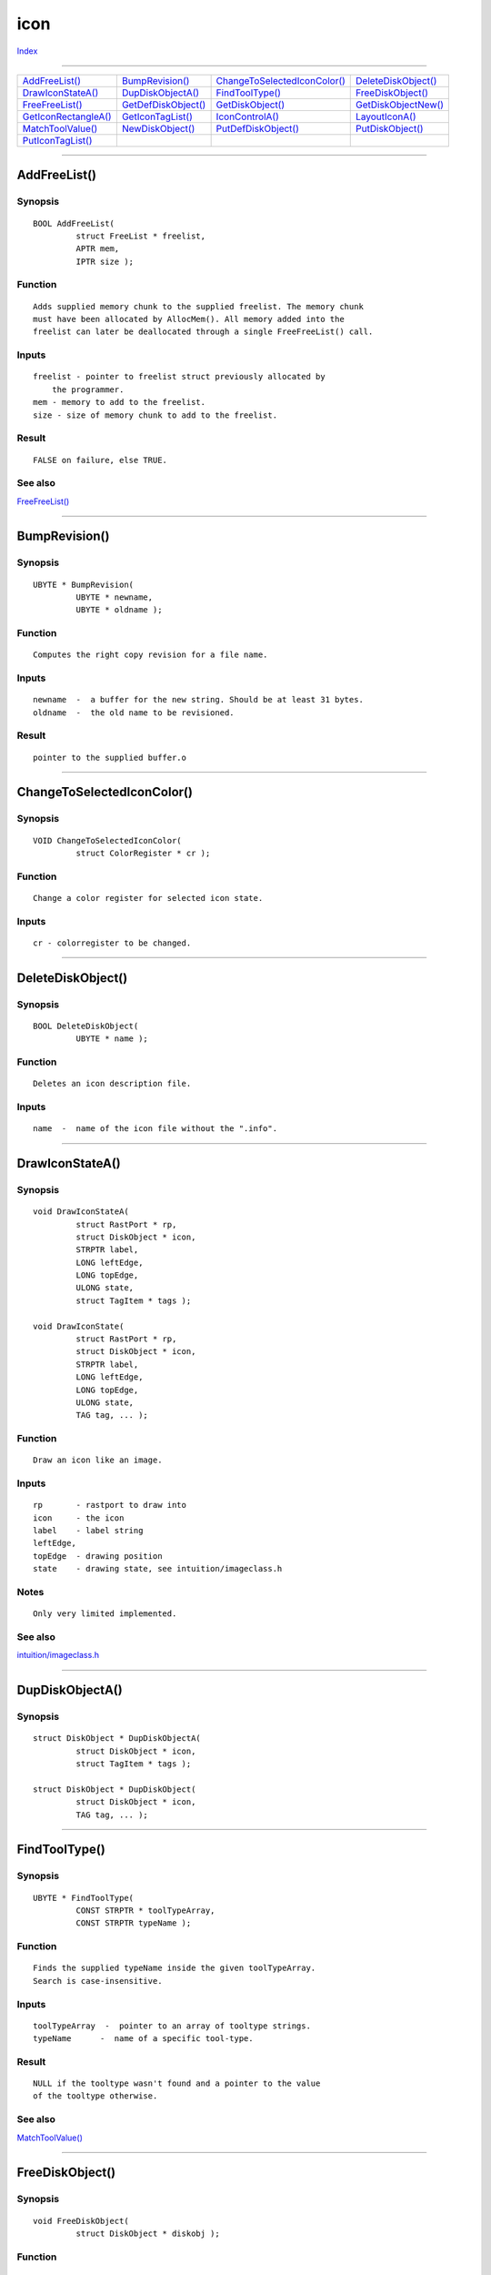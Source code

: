====
icon
====

.. This document is automatically generated. Don't edit it!

`Index <index>`_

----------

======================================= ======================================= ======================================= ======================================= 
`AddFreeList()`_                        `BumpRevision()`_                       `ChangeToSelectedIconColor()`_          `DeleteDiskObject()`_                   
`DrawIconStateA()`_                     `DupDiskObjectA()`_                     `FindToolType()`_                       `FreeDiskObject()`_                     
`FreeFreeList()`_                       `GetDefDiskObject()`_                   `GetDiskObject()`_                      `GetDiskObjectNew()`_                   
`GetIconRectangleA()`_                  `GetIconTagList()`_                     `IconControlA()`_                       `LayoutIconA()`_                        
`MatchToolValue()`_                     `NewDiskObject()`_                      `PutDefDiskObject()`_                   `PutDiskObject()`_                      
`PutIconTagList()`_                     
======================================= ======================================= ======================================= ======================================= 

-----------

AddFreeList()
=============

Synopsis
~~~~~~~~
::

 BOOL AddFreeList(
          struct FreeList * freelist,
          APTR mem,
          IPTR size );

Function
~~~~~~~~
::

     Adds supplied memory chunk to the supplied freelist. The memory chunk
     must have been allocated by AllocMem(). All memory added into the
     freelist can later be deallocated through a single FreeFreeList() call.


Inputs
~~~~~~
::

     freelist - pointer to freelist struct previously allocated by
         the programmer.
     mem - memory to add to the freelist.
     size - size of memory chunk to add to the freelist.


Result
~~~~~~
::

     FALSE on failure, else TRUE.



See also
~~~~~~~~

`FreeFreeList()`_ 

----------

BumpRevision()
==============

Synopsis
~~~~~~~~
::

 UBYTE * BumpRevision(
          UBYTE * newname,
          UBYTE * oldname );

Function
~~~~~~~~
::

     Computes the right copy revision for a file name.


Inputs
~~~~~~
::

     newname  -  a buffer for the new string. Should be at least 31 bytes.
     oldname  -  the old name to be revisioned.


Result
~~~~~~
::

     pointer to the supplied buffer.o



----------

ChangeToSelectedIconColor()
===========================

Synopsis
~~~~~~~~
::

 VOID ChangeToSelectedIconColor(
          struct ColorRegister * cr );

Function
~~~~~~~~
::

     Change a color register for selected icon state.
     

Inputs
~~~~~~
::

     cr - colorregister to be changed.



----------

DeleteDiskObject()
==================

Synopsis
~~~~~~~~
::

 BOOL DeleteDiskObject(
          UBYTE * name );

Function
~~~~~~~~
::

     Deletes an icon description file.


Inputs
~~~~~~
::

     name  -  name of the icon file without the ".info".



----------

DrawIconStateA()
================

Synopsis
~~~~~~~~
::

 void DrawIconStateA(
          struct RastPort * rp,
          struct DiskObject * icon,
          STRPTR label,
          LONG leftEdge,
          LONG topEdge,
          ULONG state,
          struct TagItem * tags );
 
 void DrawIconState(
          struct RastPort * rp,
          struct DiskObject * icon,
          STRPTR label,
          LONG leftEdge,
          LONG topEdge,
          ULONG state,
          TAG tag, ... );

Function
~~~~~~~~
::

     Draw an icon like an image.
     

Inputs
~~~~~~
::

     rp       - rastport to draw into
     icon     - the icon
     label    - label string
     leftEdge,
     topEdge  - drawing position
     state    - drawing state, see intuition/imageclass.h
 

Notes
~~~~~
::

     Only very limited implemented.



See also
~~~~~~~~

`intuition/imageclass.h </documentation/developers/headerfiles/intuition/imageclass.h>`_ 

----------

DupDiskObjectA()
================

Synopsis
~~~~~~~~
::

 struct DiskObject * DupDiskObjectA(
          struct DiskObject * icon,
          struct TagItem * tags );
 
 struct DiskObject * DupDiskObject(
          struct DiskObject * icon,
          TAG tag, ... );


----------

FindToolType()
==============

Synopsis
~~~~~~~~
::

 UBYTE * FindToolType(
          CONST STRPTR * toolTypeArray,
          CONST STRPTR typeName );

Function
~~~~~~~~
::

     Finds the supplied typeName inside the given toolTypeArray.
     Search is case-insensitive.


Inputs
~~~~~~
::

     toolTypeArray  -  pointer to an array of tooltype strings.
     typeName      -  name of a specific tool-type.


Result
~~~~~~
::

     NULL if the tooltype wasn't found and a pointer to the value
     of the tooltype otherwise.



See also
~~~~~~~~

`MatchToolValue()`_ 

----------

FreeDiskObject()
================

Synopsis
~~~~~~~~
::

 void FreeDiskObject(
          struct DiskObject * diskobj );

Function
~~~~~~~~
::

     Frees all memory for a DiskObject structure.
     

Inputs
~~~~~~
::

     diskobj --  a pointer to a DiskObject structure. A NULL pointer will be
                 ignored.
     


See also
~~~~~~~~

`GetDiskObject()`_   

----------

FreeFreeList()
==============

Synopsis
~~~~~~~~
::

 void FreeFreeList(
          struct FreeList * freelist );

Function
~~~~~~~~
::

     Frees all memory chunks in the freelist (previously inserted into
     it via AddFreeList()).


Inputs
~~~~~~
::

     freelist  - pointer to FreeList struct. It is safe to use NULL.



See also
~~~~~~~~

`AddFreeList()`_ 

----------

GetDefDiskObject()
==================

Synopsis
~~~~~~~~
::

 struct DiskObject * GetDefDiskObject(
          LONG type );

Function
~~~~~~~~
::

     Gets the default icon for the supplied type of icon.


Inputs
~~~~~~
::

     type  -  type of icon to get default diskobject for.



Result
~~~~~~
::

     DiskObject structure or NULL if an error occured. The error may
     be obtained by IoErr().



See also
~~~~~~~~

`PutDefDiskObject()`_ `GetDiskObjectNew()`_ 

----------

GetDiskObject()
===============

Synopsis
~~~~~~~~
::

 struct DiskObject * GetDiskObject(
          CONST_STRPTR name );

Function
~~~~~~~~
::

     Opens an icon from disk.
     

Inputs
~~~~~~
::

     name - filename without ".info" or NULL for an empty diskobject.


Result
~~~~~~
::

     Pointer to diskobject.



----------

GetDiskObjectNew()
==================

Synopsis
~~~~~~~~
::

 struct DiskObject * GetDiskObjectNew(
          CONST_STRPTR name );

Function
~~~~~~~~
::

     Tries to open the supplied info file via GetDiskObject(). If this
     does not succeed it will try to read the default info file for
     that type of file.


Inputs
~~~~~~
::

     name - name of the file to read an icon for.


Result
~~~~~~
::

     DiskObject - pointer to diskobject struct.



See also
~~~~~~~~

`GetDiskObject()`_ `GetDefDiskObject()`_ 

----------

GetIconRectangleA()
===================

Synopsis
~~~~~~~~
::

 BOOL GetIconRectangleA(
          struct RastPort * rp,
          struct DiskObject * icon,
          STRPTR label,
          struct Rectangle * rectangle,
          struct TagItem * tags );
 
 BOOL GetIconRectangle(
          struct RastPort * rp,
          struct DiskObject * icon,
          STRPTR label,
          struct Rectangle * rectangle,
          TAG tag, ... );

Function
~~~~~~~~
::

     Query size of icon.
     

Inputs
~~~~~~
::

     rp        - reference RastPort (for font)
     icon      - icon to be queried
     label     - label string
     rectangle - resulting size


Result
~~~~~~
::

     TRUE success


Notes
~~~~~
::

     Only very limited implemented.



----------

GetIconTagList()
================

Synopsis
~~~~~~~~
::

 struct DiskObject * GetIconTagList(
          CONST_STRPTR name,
          const struct TagItem * tags );
 
 struct DiskObject * GetIconTags(
          CONST_STRPTR name,
          TAG tag, ... );

Function
~~~~~~~~
::

     Opens an icon from disk.


Inputs
~~~~~~
::

     name - object path (without .info extension). May be NULL when
         retrieving a default icon.
     tags - tag list containing tags described below.


Tags
~~~~
::

     ICONA_ErrorCode (LONG *)
     ICONGETA_GetDefaultType (LONG) - Default icon type to get. This
             overrides the "name" parameter.
     ICONGETA_GetDefaultName (STRPTR) - Name of default icon to get. This
             overrides the "name" parameter.
     ICONGETA_FailIfUnavailable (BOOL) - Find a default icon if there is no
             specific icon.
     ICONGETA_GetPaletteMappedIcon (BOOL)
     ICONGETA_IsDefaultIcon (LONG *) - Upon completion of this function, the
         referenced LONG will be set to a boolean value indicating whether
         the returned icon is a default icon.
     ICONGETA_RemapIcon (BOOL)
     ICONGETA_GenerateImageMasks (BOOL)
     ICONGETA_Label (STRPTR)
     ICONGETA_Screen (struct Screen *)



----------

IconControlA()
==============

Synopsis
~~~~~~~~
::

 ULONG IconControlA(
          struct DiskObject * icon,
          struct TagItem * tags );
 
 ULONG IconControl(
          struct DiskObject * icon,
          TAG tag, ... );

Function
~~~~~~~~
::

     Set and get icon and icon.library options.
     

Inputs
~~~~~~
::

     icon - icon to be queried


Result
~~~~~~
::

     Number of processed tags.



----------

LayoutIconA()
=============

Synopsis
~~~~~~~~
::

 BOOL LayoutIconA(
          struct DiskObject * icon,
          struct Screen * screen,
          struct TagItem * tags );
 
 BOOL LayoutIcon(
          struct DiskObject * icon,
          struct Screen * screen,
          TAG tag, ... );

Function
~~~~~~~~
::

     Adapt a palette-mapped icon for display.
     

Notes
~~~~~
::

     Not implemented.



----------

MatchToolValue()
================

Synopsis
~~~~~~~~
::

 BOOL MatchToolValue(
          UBYTE * typeString,
          UBYTE * value );

Function
~~~~~~~~
::

     Checks if the given tooltype has the supplied value.
     Search is case-insensitive.


Inputs
~~~~~~
::

     typeString - string containing the tooltype.
     value - the value to match for.


Result
~~~~~~
::

     TRUE if match, else FALSE.



----------

NewDiskObject()
===============

Synopsis
~~~~~~~~
::

 struct DiskObject * NewDiskObject(
          ULONG type );

Function
~~~~~~~~
::

     Creates an empty DiskObject structure.


Inputs
~~~~~~
::

     type - WBDISK, WBDRAWER, WBTOOL, WBPROJECT,
            WBGARBAGE, WBDEVICE or WBKICK



----------

PutDefDiskObject()
==================

Synopsis
~~~~~~~~
::

 BOOL PutDefDiskObject(
          struct DiskObject * icon );

Function
~~~~~~~~
::

     Puts a new default icon for a certain type.


Inputs
~~~~~~
::

     diskObject  - diskObject struct describing icon to put as new
                   default icon.


Result
~~~~~~
::

     TRUE if success, else FALSE. Error may be obtained via IoErr().



See also
~~~~~~~~

`GetDefDiskObject()`_ `PutDiskObject()`_ 

----------

PutDiskObject()
===============

Synopsis
~~~~~~~~
::

 BOOL PutDiskObject(
          CONST_STRPTR name,
          struct DiskObject * icon );

Function
~~~~~~~~
::

     Writes icon to disk.
     

Inputs
~~~~~~
::

     name - filename, ".info" will be appended.
     icon - diskobject to write
     

Result
~~~~~~
::

     TRUE on success, FALSE on error
     


----------

PutIconTagList()
================

Synopsis
~~~~~~~~
::

 BOOL PutIconTagList(
          CONST_STRPTR name,
          struct DiskObject * icon,
          struct TagItem * tags );
 
 BOOL PutIconTags(
          CONST_STRPTR name,
          struct DiskObject * icon,
          TAG tag, ... );


